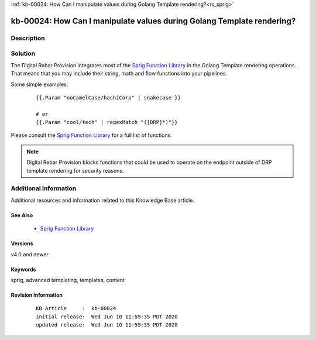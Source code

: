 .. Copyright (c) 2020 RackN Inc.
.. Licensed under the Apache License, Version 2.0 (the "License");
.. Digital Rebar Provision documentation under Digital Rebar master license

.. REFERENCE kb-00000 for an example and information on how to use this template.
.. If you make EDITS - ensure you update footer release date information.

:ref:`kb-00024: How Can I manipulate values during Golang Template rendering?<rs_sprig>`

.. _rs_kb_00024:

kb-00024: How Can I manipulate values during Golang Template rendering?
~~~~~~~~~~~~~~~~~~~~~~~~~~~~~~~~~~~~~~~~~~~~~~~~~~~~~~~~~~~~~~~~~~~~~~~


Description
-----------


Solution
--------

The Digital Rebar Provision integrates most of the `Sprig Function Library <http://masterminds.github.io/sprig/>`_
in the Golang Template rendering operations.  That means that you may include their string, math and flow
functions into your pipelines.

Some simple examples:

  ::

    {{.Param "noCamelCase/hashiCorp" | snakecase }}

    # or
    {{.Param "cool/tech" | regexMatch "([DRP]*)"}}

Please consult the `Sprig Function Library <http://masterminds.github.io/sprig/>`_ for a full list of
functions.

.. note:: Digital Rebar Provision blocks functions that could be used to operate on the endpoint
          outside of DRP template rendering for security reasons.


Additional Information
----------------------

Additional resources and information related to this Knowledge Base article.


See Also
========

  * `Sprig Function Library <http://masterminds.github.io/sprig/>`_


Versions
========

v4.0 and newer


Keywords
========

sprig, advanced templating, templates, content


Revision Information
====================
  ::

    KB Article     :  kb-00024
    initial release:  Wed Jun 10 11:59:35 PDT 2020
    updated release:  Wed Jun 10 11:59:35 PDT 2020

